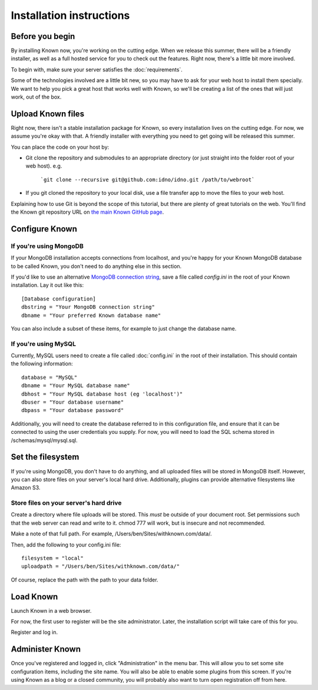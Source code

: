 Installation instructions
#########################

Before you begin
----------------

By installing Known now, you're working on the cutting edge. When we release this summer, there will be a friendly
installer, as well as a full hosted service for you to check out the features. Right now, there's a little bit more
involved.

To begin with, make sure your server satisfies the :doc:`requirements`.

Some of the technologies involved are a little bit new, so you may have to ask for your web host to install them
specially. We want to help you pick a great host that works well with Known, so we'll be creating a list of the ones
that will just work, out of the box.

Upload Known files
------------------

Right now, there isn't a stable installation package for Known, so every installation lives on the cutting edge. For
now, we assume you're okay with that. A friendly installer with everything you need to get going will be released
this summer.

You can place the code on your host by:

* Git clone the repository and submodules to an appropriate directory (or just straight into the folder root of your web host). 
  e.g.
	```git clone --recursive git@github.com:idno/idno.git /path/to/webroot```
* If you git cloned the repository to your local disk, use a file transfer app to move the files to your web host.

Explaining how to use Git is beyond the scope of this tutorial, but there are plenty of great tutorials on the web.
You'll find the Known git repository URL on `the main Known GitHub page <https://github.com/idno/idno>`_.

Configure Known
---------------

If you're using MongoDB
^^^^^^^^^^^^^^^^^^^^^^^

If your MongoDB installation accepts connections from localhost, and you're happy for your Known MongoDB database to be
called Known, you don't need to do anything else in this section.

If you'd like to use an alternative `MongoDB connection string <http://docs.mongodb.org/manual/reference/connection-string/>`_,
save a file called *config.ini* in the root of your Known installation. Lay it out like this::

    [Database configuration]
    dbstring = "Your MongoDB connection string"
    dbname = "Your preferred Known database name"

You can also include a subset of these items, for example to just change the database name.

If you're using MySQL
^^^^^^^^^^^^^^^^^^^^^

Currently, MySQL users need to create a file called :doc:`config.ini` in the root of their installation. This should
contain the following information::

        database = "MySQL"
        dbname = "Your MySQL database name"
        dbhost = "Your MySQL database host (eg 'localhost')"
        dbuser = "Your database username"
        dbpass = "Your database password"

Additionally, you will need to create the database referred to in this configuration file, and ensure that it can be
connected to using the user credentials you supply. For now, you will need to load the SQL schema stored in
/schemas/mysql/mysql.sql.

Set the filesystem
------------------

If you're using MongoDB, you don't have to do anything, and all uploaded files will be stored in MongoDB itself.
However, you can also store files on your server's local hard drive. Additionally, plugins can provide alternative
filesystems like Amazon S3.

Store files on your server's hard drive
^^^^^^^^^^^^^^^^^^^^^^^^^^^^^^^^^^^^^^^

Create a directory where file uploads will be stored. This *must* be outside of your document root. Set permissions
such that the web server can read and write to it. chmod 777 will work, but is insecure and not recommended.

Make a note of that full path. For example, /Users/ben/Sites/withknown.com/data/.

Then, add the following to your config.ini file::

        filesystem = "local"
        uploadpath = "/Users/ben/Sites/withknown.com/data/"

Of course, replace the path with the path to your data folder.

Load Known
----------

Launch Known in a web browser.

For now, the first user to register will be the site administrator. Later, the installation script will take care of
this for you.

Register and log in.

Administer Known
----------------

Once you've registered and logged in, click "Administration" in the menu bar. This will allow you to set some site
configuration items, including the site name. You will also be able to enable some plugins from this screen. If you're
using Known as a blog or a closed community, you will probably also want to turn open registration off from here.